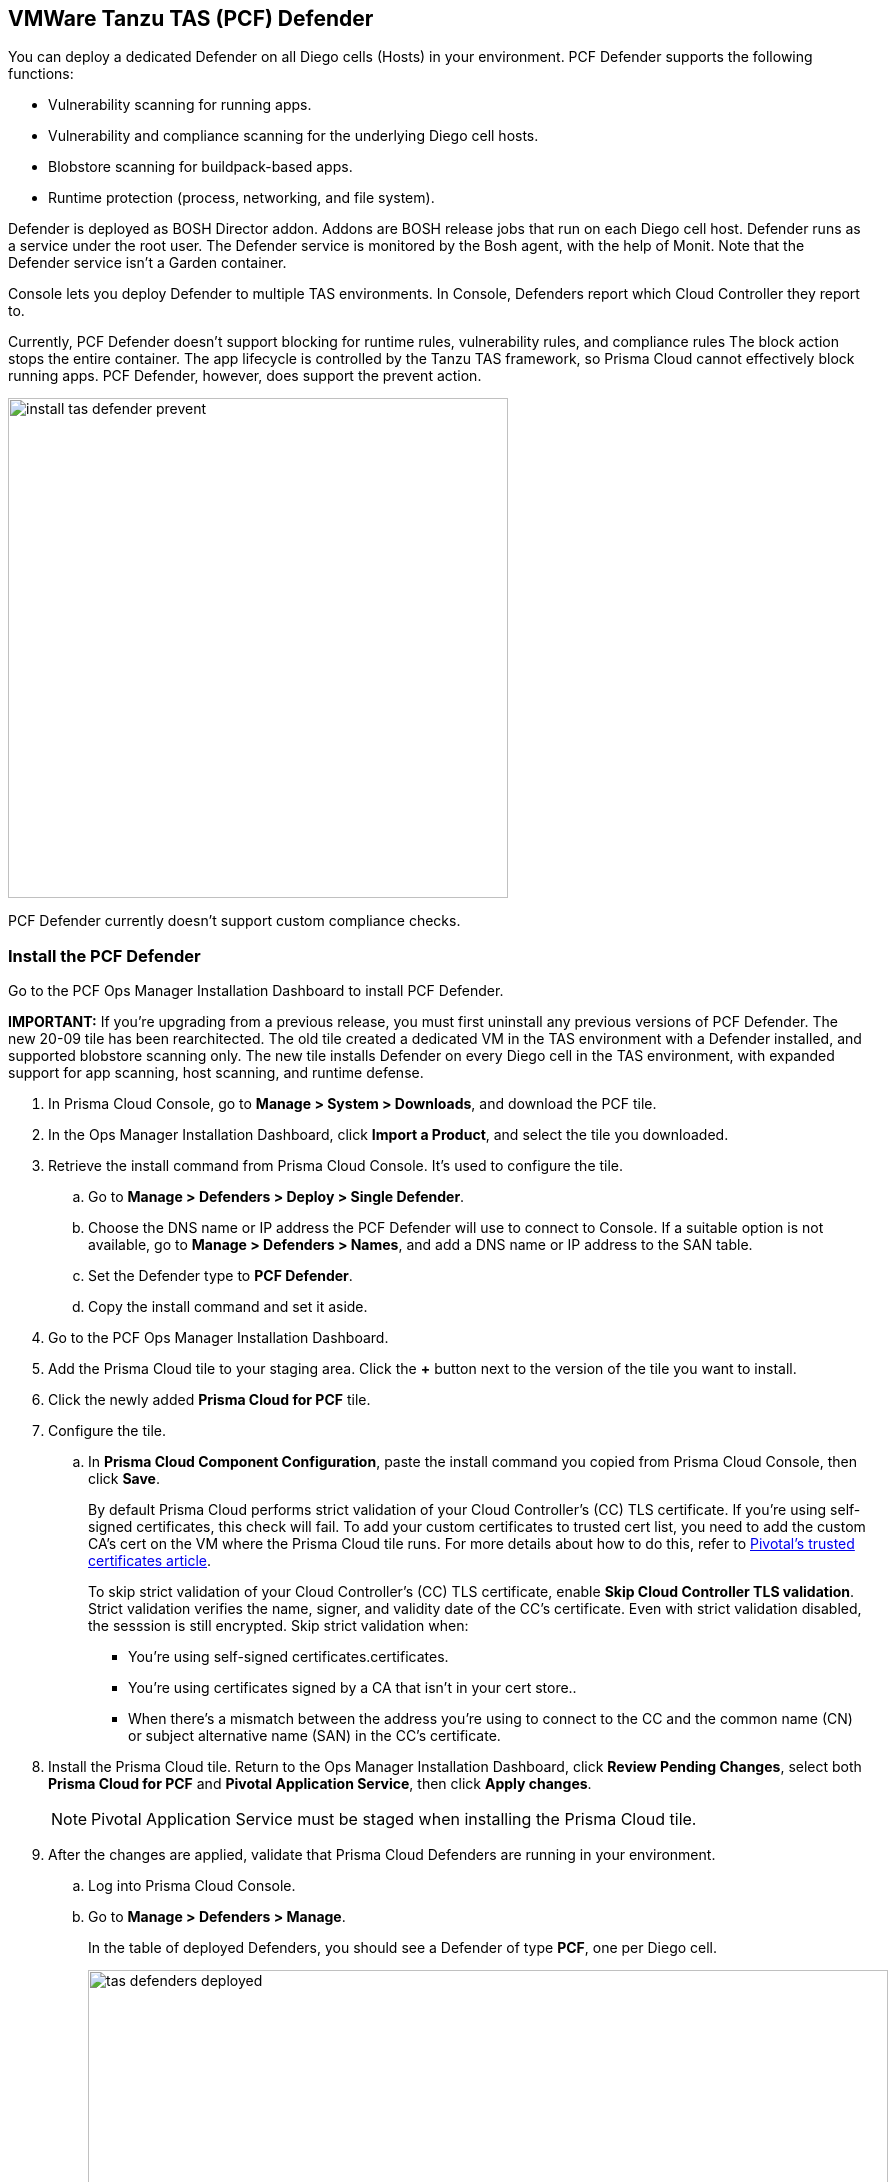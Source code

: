== VMWare Tanzu TAS (PCF) Defender

You can deploy a dedicated Defender on all Diego cells (Hosts) in your environment.
PCF Defender supports the following functions:

* Vulnerability scanning for running apps.
* Vulnerability and compliance scanning for the underlying Diego cell hosts.
* Blobstore scanning for buildpack-based apps.
* Runtime protection (process, networking, and file system).

Defender is deployed as BOSH Director addon.
Addons are BOSH release jobs that run on each Diego cell host.
Defender runs as a service under the root user.
The Defender service is monitored by the Bosh agent, with the help of Monit.
Note that the Defender service isn't a Garden container.

Console lets you deploy Defender to multiple TAS environments.
In Console, Defenders report which Cloud Controller they report to.

Currently, PCF Defender doesn't support blocking for runtime rules, vulnerability rules, and compliance rules
The block action stops the entire container.
The app lifecycle is controlled by the Tanzu TAS framework, so Prisma Cloud cannot effectively block running apps.
PCF Defender, however, does support the prevent action.

image::install_tas_defender_prevent.png[width=500]

PCF Defender currently doesn't support custom compliance checks.

[.task]
=== Install the PCF Defender

Go to the PCF Ops Manager Installation Dashboard to install PCF Defender.

*IMPORTANT:*
If you're upgrading from a previous release, you must first uninstall any previous versions of PCF Defender.
The new 20-09 tile has been rearchitected.
The old tile created a dedicated VM in the TAS environment with a Defender installed, and supported blobstore scanning only.
The new tile installs Defender on every Diego cell in the TAS environment, with expanded support for app scanning, host scanning, and runtime defense.

ifdef::compute_edition[]
*Prerequisites:*

* Prisma Cloud Console has already been installed.
One option is to xref:../../install/install_pks.adoc[install Console on Pivotal Container Service (PKS)], although there are xref:../../install/getting_started.adoc[many options], including xref:../../install/install_onebox.adoc[Onebox].
endif::compute_edition[]

[.procedure]
. In Prisma Cloud Console, go to *Manage > System > Downloads*, and download the PCF tile.

. In the Ops Manager Installation Dashboard, click *Import a Product*, and select the tile you downloaded.

. Retrieve the install command from Prisma Cloud Console.
It's used to configure the tile.

.. Go to *Manage > Defenders > Deploy > Single Defender*.

.. Choose the DNS name or IP address the PCF Defender will use to connect to Console.
   If a suitable option is not available, go to *Manage > Defenders > Names*, and add a DNS name or IP address to the SAN table.

.. Set the Defender type to *PCF Defender*.

.. Copy the install command and set it aside.

. Go to the PCF Ops Manager Installation Dashboard.

. Add the Prisma Cloud tile to your staging area.
Click the *+* button next to the version of the tile you want to install.

. Click the newly added *Prisma Cloud for PCF* tile.

. Configure the tile.

.. In *Prisma Cloud Component Configuration*, paste the install command you copied from Prisma Cloud Console, then click *Save*.
+
By default Prisma Cloud performs strict validation of your Cloud Controller's (CC) TLS certificate.
If you're using self-signed certificates, this check will fail.
To add your custom certificates to trusted cert list, you need to add the custom CA's cert on the VM where the Prisma Cloud tile runs. 
For more details about how to do this, refer to https://docs.pivotal.io/pivotalcf/2-4/customizing/trusted-certificates.html[Pivotal's trusted certificates article].
+
To skip strict validation of your Cloud Controller's (CC) TLS certificate, enable *Skip Cloud Controller TLS validation*.
Strict validation verifies the name, signer, and validity date of the CC's certificate.
Even with strict validation disabled, the sesssion is still encrypted.
Skip strict validation when:
+
* You're using self-signed certificates.certificates.
* You're using certificates signed by a CA that isn't in your cert store..
* When there's a mismatch between the address you're using to connect to the CC and the common name (CN) or subject alternative name (SAN) in the CC's certificate.

ifdef::compute_edition[]

.. In *Credentials*, select your preferred authentication method: Basic Authentication or Certificate-based Authentication:
+
For Basic Authentication, enter your Prisma Cloud Console credentials, then click *Save*.
+
For certificate-based Authentication, paste the certificate and private key used for authentication in PEM format, then click *Save*.
+
Notes:
+
* Your xref:../../authentication/user_roles.adoc[role] must be Defender Manager or higher.
* For Certificate-based Authentication, the root CA used to sign the certificate used for authentication must be entered under *Manage > Authentication > System Certificates > Advanced Certificate Configuration*. 

endif::compute_edition[]

ifdef::prisma_cloud[]

.. In *Credentials*, enter your Prisma Cloud Console credentials, then click *Save*.
Your xref:../../authentication/user_roles.adoc[role] must be Defender Manager or higher.
+
NOTE: Certificate-based authentication is not supported with Prisma Cloud Enterprise Edition.

endif::prisma_cloud[]

. Install the Prisma Cloud tile.
Return to the Ops Manager Installation Dashboard, click *Review Pending Changes*, select both *Prisma Cloud for PCF* and *Pivotal Application Service*, then click *Apply changes*.
+
NOTE: Pivotal Application Service must be staged when installing the Prisma Cloud tile.

. After the changes are applied, validate that Prisma Cloud Defenders are running in your environment.

.. Log into Prisma Cloud Console.

.. Go to *Manage > Defenders > Manage*.
+
In the table of deployed Defenders, you should see a Defender of type *PCF*, one per Diego cell.
+
image::tas_defenders_deployed.png[width=800]
+
NOTE: Prisma Cloud reports the agentID in the Host field.
To correlate an agentID to a Diego cell IP address, and determine exactly which host runs a Defender, login to an Diego cell, and inspect _/var/vcap/instance/dns/records.json_.
This file shows how the agentID maps to a host IP address.
+
NOTE: If a PCF Defender disconnects from Console for more than one day, all data it collected is purged from Console.
The Defender is also removed from the table in *Manage > Defenders > Manage*.
The period of time that data from a disconneted Defender is retained (by default, one day) can be configured in *Manage > Defenders > Manage > Defenders > Advanced Settings*.
